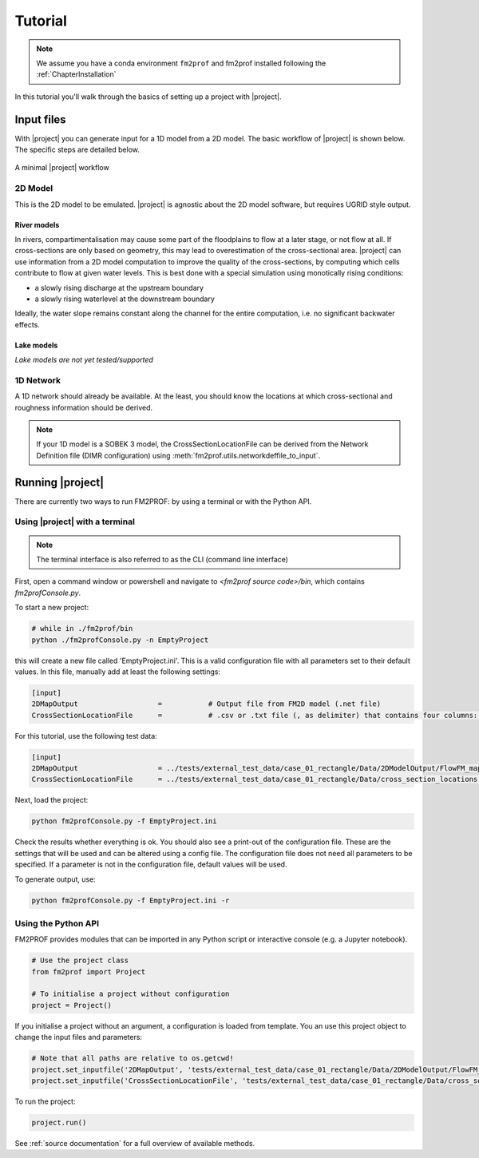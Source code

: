 .. _ChapterQuickstart:

Tutorial 
========


.. note::
    We assume you have a conda environment ``fm2prof`` and fm2prof installed following the :ref:`ChapterInstallation`

In this tutorial you'll walk through the basics of setting up a project with |project|. 


Input files
^^^^^^^^^^^^^^^^^^^^^^^^^^^^^^^^^^^^^^^^^^^^^

With |project| you can generate input for a 1D model from a 2D model. The basic workflow of |project| is shown below. The specific steps are detailed below. 

.. figure:: ../figures/basic_workflow.png
    :align: center
    :alt: alternate text
    :figclass: align-center

    A minimal |project| workflow



2D Model
~~~~~~~~~~~~~~~


This is the 2D model to be emulated. |project| is agnostic about the 2D model software, but requires UGRID style output. 


River models
............

In rivers, compartimentalisation may cause some part of the floodplains to flow at a later stage, or not flow at all. If cross-sections are only based on geometry, this may lead to overestimation of the cross-sectional area. |project| can use information from a 2D model computation to improve the quality of the cross-sections, by computing which cells contribute to flow at given water levels. This is best done with a special simulation using monotically rising conditions:

* a slowly rising discharge at the upstream boundary
* a slowly rising waterlevel at the downstream boundary

Ideally, the water slope remains constant along the channel for the entire computation, i.e. no significant backwater effects. 

Lake models
............

*Lake models are not yet tested/supported* 


1D Network
~~~~~~~~~~~~~~~~

A 1D network should already be available. At the least, you should know the locations at which cross-sectional and roughness information should be derived.

.. note::
    If your 1D model is a SOBEK 3 model, the CrossSectionLocationFile can be derived from the Network Definition file (DIMR configuration) using :meth:`fm2prof.utils.networkdeffile_to_input`.


Running |project|
^^^^^^^^^^^^^^^^^
There are currently two ways to run FM2PROF: by using a terminal or with the Python API. 


Using |project| with a terminal
~~~~~~~~~~~~~~~~~~~~~~~~~~~~~~~~
.. note::
    The terminal interface is also referred to as the CLI (command line interface)

First, open a command window or powershell and navigate to `<fm2prof source code>/bin`, which contains `fm2profConsole.py`. 

To start a new project:

.. code-block:: bash
    
    # while in ./fm2prof/bin
    python ./fm2profConsole.py -n EmptyProject

this will create a new file called 'EmptyProject.ini'. This is a valid configuration file with all parameters set to their default values. In this file, manually add at least the following settings: 

.. code-block:: text
    
    [input]
    2DMapOutput                   =           # Output file from FM2D model (.net file)
    CrossSectionLocationFile      =           # .csv or .txt file (, as delimiter) that contains four columns: X_coordinate,Y_coordinate,BranchName,Length,Chainage.

For this tutorial, use the following test data:

.. code-block:: text
    
    [input]
    2DMapOutput                   = ../tests/external_test_data/case_01_rectangle/Data/2DModelOutput/FlowFM_map.nc
    CrossSectionLocationFile      = ../tests/external_test_data/case_01_rectangle/Data/cross_section_locations.xyz

Next, load the project:

.. code-block:: bash

    python fm2profConsole.py -f EmptyProject.ini

Check the results whether everything is ok. You should also see a print-out of the configuration file. These are the settings that will be used and can be altered using a config file. The configuration file does not need all parameters to be specified. If a parameter is not in the configuration file, default values will be used. 

To generate output, use: 

.. code-block:: bash

    python fm2profConsole.py -f EmptyProject.ini -r

Using the Python API
~~~~~~~~~~~~~~~~~~~~~~~~~~~~~~~~
FM2PROF provides modules that can be imported in any Python script or interactive console (e.g. a Jupyter notebook). 

.. code-block:: python
    
    # Use the project class
    from fm2prof import Project

    # To initialise a project without configuration
    project = Project()

If you initialise a project without an argument, a configuration is loaded from template. You an use this project object to change the input files and parameters:

.. code-block:: python
    
    # Note that all paths are relative to os.getcwd!
    project.set_inputfile('2DMapOutput', 'tests/external_test_data/case_01_rectangle/Data/2DModelOutput/FlowFM_map.nc')
    project.set_inputfile('CrossSectionLocationFile', 'tests/external_test_data/case_01_rectangle/Data/cross_section_locations.xyz')

To run the project:

.. code-block:: python
    
    project.run()

See :ref:`source documentation` for a full overview of available methods. 